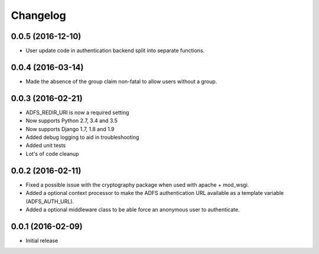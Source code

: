 Changelog
---------

0.0.5 (2016-12-10)
~~~~~~~~~~~~~~~~~~
* User update code in authentication backend split into separate functions.

0.0.4 (2016-03-14)
~~~~~~~~~~~~~~~~~~
* Made the absence of the group claim non-fatal to allow users without a group.

0.0.3 (2016-02-21)
~~~~~~~~~~~~~~~~~~

* ADFS_REDIR_URI is now a required setting
* Now supports Python 2.7, 3.4 and 3.5
* Now supports Django 1.7, 1.8 and 1.9
* Added debug logging to aid in troubleshooting
* Added unit tests
* Lot's of code cleanup

0.0.2 (2016-02-11)
~~~~~~~~~~~~~~~~~~

* Fixed a possible issue with the cryptography package when used with apache + mod_wsgi.
* Added a optional context processor to make the ADFS authentication URL available as a template variable (ADFS_AUTH_URL).
* Added a optional middleware class to be able force an anonymous user to authenticate.

0.0.1 (2016-02-09)
~~~~~~~~~~~~~~~~~~

* Initial release
